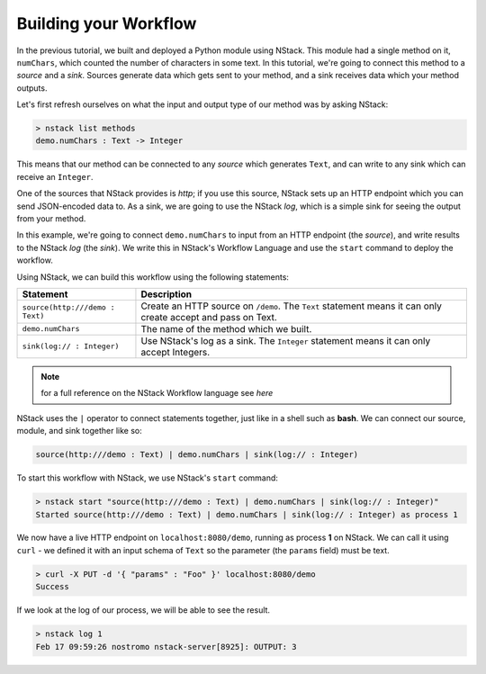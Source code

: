 .. _workflow:

Building your Workflow
=========================

In the previous tutorial, we built and deployed a Python module using NStack.
This module had a single method on it, ``numChars``, which counted the number of characters in some text.
In this tutorial, we're going to connect this method to a `source` and a `sink`.
Sources generate data which gets sent to your method, and a sink receives data which your method outputs.

Let's first refresh ourselves on what the input and output type of our method was by asking NStack:

.. code:: bash
  
  > nstack list methods
  demo.numChars : Text -> Integer

This means that our method can be connected to any `source` which generates ``Text``, and can write to any sink which can receive an ``Integer``. 

One of the sources that NStack provides is `http`;
if you use this source, NStack sets up an HTTP endpoint which you can send JSON-encoded data to.
As a sink, we are going to use the NStack `log`,
which is a simple sink for seeing the output from your method.

In this example, we're going to connect ``demo.numChars`` to input from an HTTP endpoint (the `source`), and write results to the NStack `log` (the `sink`). We write this in NStack's Workflow Language and use the ``start`` command to deploy the workflow. 

Using NStack, we can build this workflow using the following statements:

=======================================  ===========
Statement                                Description
=======================================  ===========
``source(http:///demo : Text)``          Create an HTTP source on ``/demo``. The ``Text`` statement means it can only create accept and pass on Text.

``demo.numChars``                        The name of the method which we built.

``sink(log:// : Integer)``               Use NStack's log as a sink. The ``Integer`` statement means it can only accept Integers.
=======================================  ===========

.. note:: for a full reference on the NStack Workflow language see `here`

NStack uses the ``|`` operator to connect statements together, just like in a shell such as **bash**. We can connect our source, module, and sink together like so:

.. code:: bash

  source(http:///demo : Text) | demo.numChars | sink(log:// : Integer)

To start this workflow with NStack, we use NStack's ``start`` command:

.. code:: bash

 > nstack start "source(http:///demo : Text) | demo.numChars | sink(log:// : Integer)"
 Started source(http:///demo : Text) | demo.numChars | sink(log:// : Integer) as process 1

We now have a live HTTP endpoint on ``localhost:8080/demo``, running as process **1** on NStack.
We can call it using ``curl`` - we defined it with an input schema of ``Text`` so the parameter (the ``params`` field) must be text.

.. ::note See running processes with ``nstack ps``. Your process number may be different.

.. code:: bash

 > curl -X PUT -d '{ "params" : "Foo" }' localhost:8080/demo 
 Success

If we look at the log of our process, we will be able to see the result.

.. code:: bash

 > nstack log 1
 Feb 17 09:59:26 nostromo nstack-server[8925]: OUTPUT: 3



